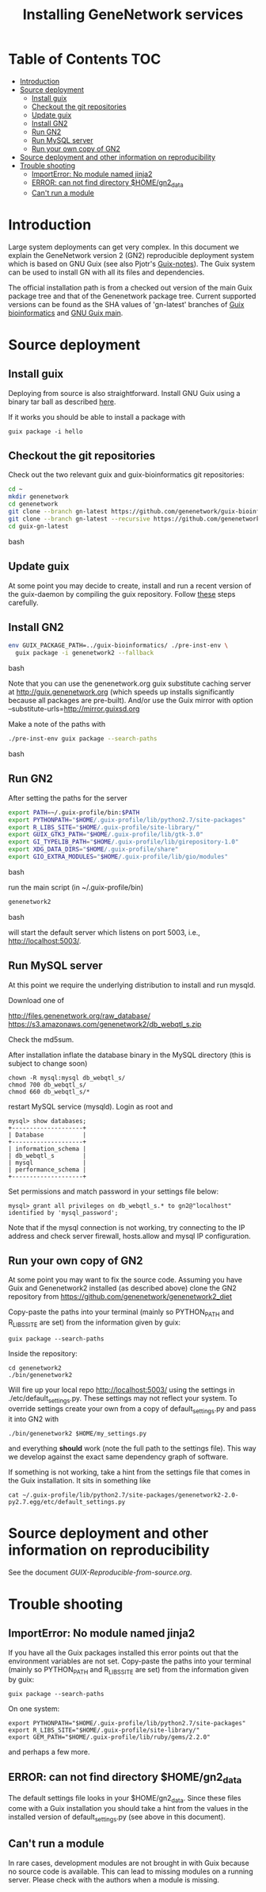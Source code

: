 #+TITLE: Installing GeneNetwork services

* Table of Contents                                                     :TOC:
 - [[#introduction][Introduction]]
 - [[#source-deployment][Source deployment]]
   - [[#install-guix][Install guix]]
   - [[#checkout-the-git-repositories][Checkout the git repositories]]
   - [[#update-guix][Update guix]]
   - [[#install-gn2][Install GN2]]
   - [[#run-gn2][Run GN2]]
   - [[#run-mysql-server][Run MySQL server]]
   - [[#run-your-own-copy-of-gn2][Run your own copy of GN2]]
 - [[#source-deployment-and-other-information-on-reproducibility][Source deployment and other information on reproducibility]]
 - [[#trouble-shooting][Trouble shooting]]
   - [[#importerror-no-module-named-jinja2][ImportError: No module named jinja2]]
   - [[#error-can-not-find-directory-homegn2_data][ERROR: can not find directory $HOME/gn2_data]]
   - [[#cant-run-a-module][Can't run a module]]

* Introduction

Large system deployments can get very complex. In this document we
explain the GeneNetwork version 2 (GN2) reproducible deployment system
which is based on GNU Guix (see also Pjotr's [[https://github.com/pjotrp/guix-notes/blob/master/README.md][Guix-notes]]). The Guix
system can be used to install GN with all its files and dependencies.

The official installation path is from a checked out version of the
main Guix package tree and that of the Genenetwork package
tree. Current supported versions can be found as the SHA values of
'gn-latest' branches of [[https://github.com/genenetwork/guix-bioinformatics/tree/gn-latest][Guix bioinformatics]] and [[https://github.com/genenetwork/guix/tree/gn-latest][GNU Guix main]].

* Source deployment
** Install guix

Deploying from source is also straightforward. Install GNU Guix using
a binary tar ball as described [[https://github.com/pjotrp/guix-notes][here]].

If it works you should be able to install a package with

: guix package -i hello

** Checkout the git repositories

Check out the two relevant guix and guix-bioinformatics git
repositories:

#+begin_src bash
cd ~
mkdir genenetwork
cd genenetwork
git clone --branch gn-latest https://github.com/genenetwork/guix-bioinformatics
git clone --branch gn-latest --recursive https://github.com/genenetwork/guix guix-gn-latest
cd guix-gn-latest
#+end_src bash

** Update guix

At some point you may decide to create, install and run a recent
version of the guix-daemon by compiling the guix repository. Follow
[[https://github.com/pjotrp/guix-notes/blob/master/INSTALL.org#building-gnu-guix-from-source-using-guix][these]] steps carefully.

** Install GN2

#+begin_src bash
env GUIX_PACKAGE_PATH=../guix-bioinformatics/ ./pre-inst-env \
  guix package -i genenetwork2 --fallback 
#+end_src bash

Note that you can use the genenetwork.org guix substitute caching
server at http://guix.genenetwork.org (which speeds up installs
significantly because all packages are pre-built). And/or use the Guix
mirror with option --substitute-urls=http://mirror.guixsd.org

Make a note of the paths with

#+begin_src bash
./pre-inst-env guix package --search-paths
#+end_src bash

** Run GN2

After setting the paths for the server

#+begin_src bash
export PATH=~/.guix-profile/bin:$PATH
export PYTHONPATH="$HOME/.guix-profile/lib/python2.7/site-packages"
export R_LIBS_SITE="$HOME/.guix-profile/site-library/"
export GUIX_GTK3_PATH="$HOME/.guix-profile/lib/gtk-3.0"
export GI_TYPELIB_PATH="$HOME/.guix-profile/lib/girepository-1.0"
export XDG_DATA_DIRS="$HOME/.guix-profile/share"
export GIO_EXTRA_MODULES="$HOME/.guix-profile/lib/gio/modules"
#+end_src bash

run the main script (in ~/.guix-profile/bin)

#+begin_src bash
genenetwork2
#+end_src bash

will start the default server which listens on port 5003, i.e.,
http://localhost:5003/.

** Run MySQL server

At this point we require the underlying distribution to install
and run mysqld. 

Download one of

http://files.genenetwork.org/raw_database/
https://s3.amazonaws.com/genenetwork2/db_webqtl_s.zip

Check the md5sum.

After installation inflate the database binary in the MySQL directory
(this is subject to change soon) 

: chown -R mysql:mysql db_webqtl_s/
: chmod 700 db_webqtl_s/
: chmod 660 db_webqtl_s/*

restart MySQL service (mysqld). Login as root and

: mysql> show databases;
: +--------------------+
: | Database           |
: +--------------------+
: | information_schema |
: | db_webqtl_s        |
: | mysql              |
: | performance_schema |
: +--------------------+

Set permissions and match password in your settings file below:

: mysql> grant all privileges on db_webqtl_s.* to gn2@"localhost" identified by 'mysql_password';

Note that if the mysql connection is not working, try connecting to
the IP address and check server firewall, hosts.allow and mysql IP
configuration.

** Run your own copy of GN2

At some point you may want to fix the source code. Assuming you have
Guix and Genenetwork2 installed (as described above) clone the GN2
repository from https://github.com/genenetwork/genenetwork2_diet

Copy-paste the paths into your terminal (mainly so PYTHON_PATH and
R_LIBS_SITE are set) from the information given by guix:

: guix package --search-paths

Inside the repository:

: cd genenetwork2
: ./bin/genenetwork2 

Will fire up your local repo http://localhost:5003/ using the  
settings in ./etc/default_settings.py. These settings may 
not reflect your system. To override settings create your own from a copy of
default_settings.py and pass it into GN2 with

: ./bin/genenetwork2 $HOME/my_settings.py

and everything *should* work (note the full path to the settings
file). This way we develop against the exact same dependency graph of
software.

If something is not working, take a hint from the settings file
that comes in the Guix installation. It sits in something like

: cat ~/.guix-profile/lib/python2.7/site-packages/genenetwork2-2.0-py2.7.egg/etc/default_settings.py



* Source deployment and other information on reproducibility

See the document [[GUIX-Reproducible-from-source.org]].

* Trouble shooting

** ImportError: No module named jinja2

If you have all the Guix packages installed this error points out that
the environment variables are not set. Copy-paste the paths into your
terminal (mainly so PYTHON_PATH and R_LIBS_SITE are set) from the
information given by guix:

: guix package --search-paths

On one system:

: export PYTHONPATH="$HOME/.guix-profile/lib/python2.7/site-packages"
: export R_LIBS_SITE="$HOME/.guix-profile/site-library/"
: export GEM_PATH="$HOME/.guix-profile/lib/ruby/gems/2.2.0"

and perhaps a few more. 
** ERROR: can not find directory $HOME/gn2_data

The default settings file looks in your $HOME/gn2_data. Since these
files come with a Guix installation you should take a hint from the
values in the installed version of default_settings.py (see above in
this document).

** Can't run a module

In rare cases, development modules are not brought in with Guix
because no source code is available. This can lead to missing modules
on a running server. Please check with the authors when a module
is missing.

